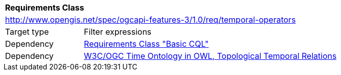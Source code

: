 [[rc_temporal-operators]]
[cols="1,4",width="90%"]
|===
2+|*Requirements Class*
2+|http://www.opengis.net/spec/ogcapi-features-3/1.0/req/temporal-operators
|Target type |Filter expressions
|Dependency |<<rc_basic-cql, Requirements Class "Basic CQL">>
|Dependency |<<owl-time,W3C/OGC Time Ontology in OWL, Topological Temporal Relations>>
|===
